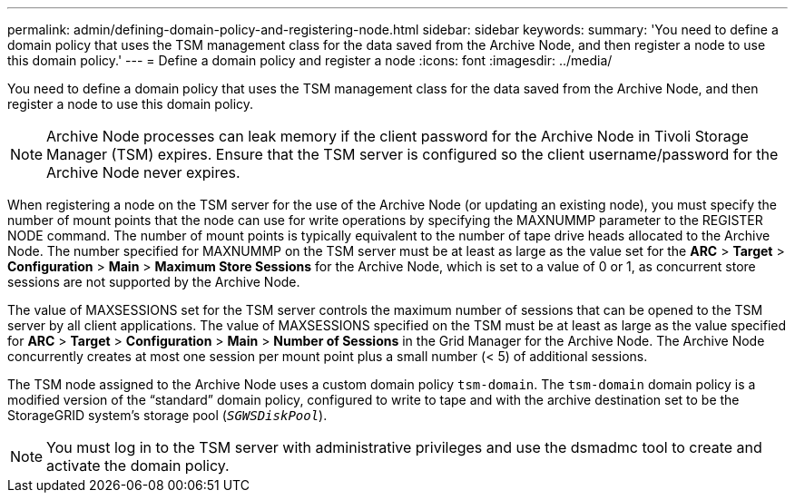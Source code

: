 ---
permalink: admin/defining-domain-policy-and-registering-node.html
sidebar: sidebar
keywords:
summary: 'You need to define a domain policy that uses the TSM management class for the data saved from the Archive Node, and then register a node to use this domain policy.'
---
= Define a domain policy and register a node
:icons: font
:imagesdir: ../media/

[.lead]
You need to define a domain policy that uses the TSM management class for the data saved from the Archive Node, and then register a node to use this domain policy.

NOTE: Archive Node processes can leak memory if the client password for the Archive Node in Tivoli Storage Manager (TSM) expires. Ensure that the TSM server is configured so the client username/password for the Archive Node never expires.

When registering a node on the TSM server for the use of the Archive Node (or updating an existing node), you must specify the number of mount points that the node can use for write operations by specifying the MAXNUMMP parameter to the REGISTER NODE command. The number of mount points is typically equivalent to the number of tape drive heads allocated to the Archive Node. The number specified for MAXNUMMP on the TSM server must be at least as large as the value set for the *ARC* > *Target* > *Configuration* > *Main* > *Maximum Store Sessions* for the Archive Node, which is set to a value of 0 or 1, as concurrent store sessions are not supported by the Archive Node.

The value of MAXSESSIONS set for the TSM server controls the maximum number of sessions that can be opened to the TSM server by all client applications. The value of MAXSESSIONS specified on the TSM must be at least as large as the value specified for *ARC* > *Target* > *Configuration* > *Main* > *Number of Sessions* in the Grid Manager for the Archive Node. The Archive Node concurrently creates at most one session per mount point plus a small number (< 5) of additional sessions.

The TSM node assigned to the Archive Node uses a custom domain policy `tsm-domain`. The `tsm-domain` domain policy is a modified version of the "`standard`" domain policy, configured to write to tape and with the archive destination set to be the StorageGRID system's storage pool (`_SGWSDiskPool_`).

NOTE: You must log in to the TSM server with administrative privileges and use the dsmadmc tool to create and activate the domain policy.
